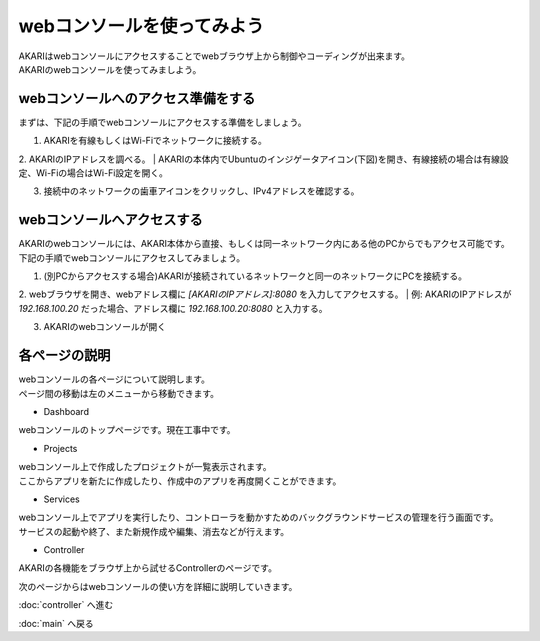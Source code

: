***********************************************************
webコンソールを使ってみよう
***********************************************************

| AKARIはwebコンソールにアクセスすることでwebブラウザ上から制御やコーディングが出来ます。
| AKARIのwebコンソールを使ってみましよう。

==========================================================
webコンソールへのアクセス準備をする
==========================================================

| まずは、下記の手順でwebコンソールにアクセスする準備をしましょう。

1. AKARIを有線もしくはWi-Fiでネットワークに接続する。

2. AKARIのIPアドレスを調べる。
| AKARIの本体内でUbuntuのインジゲータアイコン(下図)を開き、有線接続の場合は有線設定、Wi-Fiの場合はWi-Fi設定を開く。

3. 接続中のネットワークの歯車アイコンをクリックし、IPv4アドレスを確認する。

==========================================================
webコンソールへアクセスする
==========================================================

| AKARIのwebコンソールには、AKARI本体から直接、もしくは同一ネットワーク内にある他のPCからでもアクセス可能です。
| 下記の手順でwebコンソールにアクセスしてみましょう。

1. (別PCからアクセスする場合)AKARIが接続されているネットワークと同一のネットワークにPCを接続する。

2. webブラウザを開き、webアドレス欄に `[AKARIのIPアドレス]:8080` を入力してアクセスする。
| 例: AKARIのIPアドレスが `192.168.100.20` だった場合、アドレス欄に `192.168.100.20:8080` と入力する。

3. AKARIのwebコンソールが開く

===========================================================
各ページの説明
===========================================================

| webコンソールの各ページについて説明します。
| ページ間の移動は左のメニューから移動できます。

- Dashboard

| webコンソールのトップページです。現在工事中です。

- Projects

| webコンソール上で作成したプロジェクトが一覧表示されます。
| ここからアプリを新たに作成したり、作成中のアプリを再度開くことができます。

- Services

| webコンソール上でアプリを実行したり、コントローラを動かすためのバックグラウンドサービスの管理を行う画面です。
| サービスの起動や終了、また新規作成や編集、消去などが行えます。

- Controller

| AKARIの各機能をブラウザ上から試せるControllerのページです。

次のページからはwebコンソールの使い方を詳細に説明していきます。

:doc:`controller` へ進む

:doc:`main` へ戻る